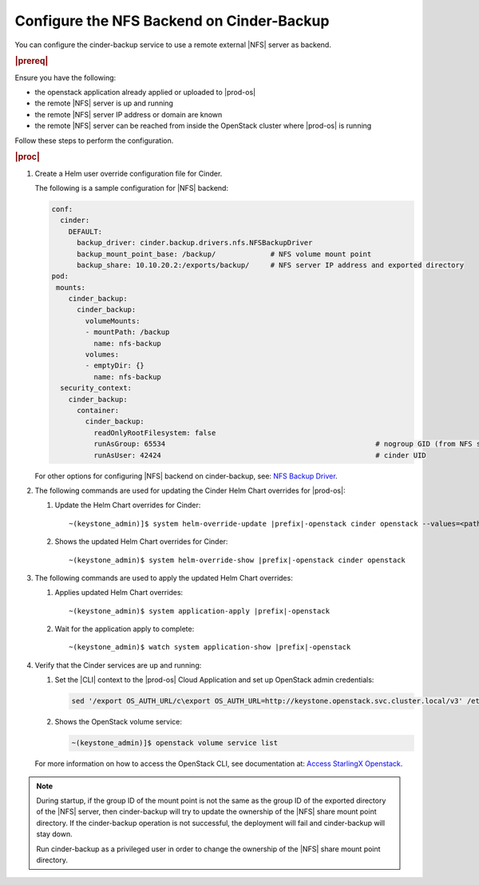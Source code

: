 ..
.. _configure-the-nfs-backend-on-cinder-backup:

==========================================
Configure the NFS Backend on Cinder-Backup
==========================================

You can configure the cinder-backup service to use a remote external |NFS| server as backend.

.. rubric:: |prereq|

Ensure you have the following:

* the openstack application already applied or uploaded to |prod-os|
* the remote |NFS| server is up and running
* the remote |NFS| server IP address or domain are known
* the remote |NFS| server can be reached from inside the OpenStack cluster where |prod-os| is running

Follow these steps to perform the configuration.

.. rubric:: |proc|

#.  Create a Helm user override configuration file for Cinder.

    The following is a sample configuration for |NFS| backend:

    .. code-block:: none

        conf:
          cinder:
            DEFAULT:
              backup_driver: cinder.backup.drivers.nfs.NFSBackupDriver
              backup_mount_point_base: /backup/             # NFS volume mount point
              backup_share: 10.10.20.2:/exports/backup/     # NFS server IP address and exported directory
        pod:
         mounts:
            cinder_backup:
              cinder_backup:
                volumeMounts:
                - mountPath: /backup
                  name: nfs-backup
                volumes:
                - emptyDir: {}
                  name: nfs-backup
          security_context:
            cinder_backup:
              container:
                cinder_backup:
                  readOnlyRootFilesystem: false
                  runAsGroup: 65534                                                  # nogroup GID (from NFS server)
                  runAsUser: 42424                                                   # cinder UID

    For other options for configuring |NFS| backend on cinder-backup, see:
    `NFS Backup Driver <https://docs.openstack.org/cinder/wallaby/configuration/block-storage/backup/nfs-backup-driver.html>`__.

#.  The following commands are used for updating the Cinder Helm Chart overrides for |prod-os|:

    #. Update the Helm Chart overrides for Cinder:

       .. parsed-literal::

           ~(keystone_admin)]$ system helm-override-update |prefix|-openstack cinder openstack --values=\<path/to/override/file\>

    #. Shows the updated Helm Chart overrides for Cinder:

       .. parsed-literal::

           ~(keystone_admin)$ system helm-override-show |prefix|-openstack cinder openstack

#.  The following commands are used to apply the updated Helm Chart overrides:

    #. Applies updated Helm Chart overrides:

       .. parsed-literal::

           ~(keystone_admin)$ system application-apply |prefix|-openstack

    #. Wait for the application apply to complete:

       .. parsed-literal::

           ~(keystone_admin)$ watch system application-show |prefix|-openstack

#.  Verify that the Cinder services are up and running:

    #. Set the |CLI| context to the |prod-os| Cloud Application and set up
       OpenStack admin credentials:

       .. code-block:: none

           sed '/export OS_AUTH_URL/c\export OS_AUTH_URL=http://keystone.openstack.svc.cluster.local/v3' /etc/platform/openrc > ~/openrc.os source ./openrc.os

    #. Shows the OpenStack volume service:

       .. code-block:: none

           ~(keystone_admin)]$ openstack volume service list

    For more information on how to access the OpenStack CLI, see documentation at:
    `Access StarlingX Openstack <https://docs.starlingx.io/deploy_install_guides/r5_release/openstack/access.html>`__.

.. note::

    During startup, if the group ID of the mount point is not the same as the
    group ID of the exported directory of the |NFS| server, then cinder-backup
    will try to update the ownership of the |NFS| share mount point directory.
    If the cinder-backup operation is not successful, the deployment will fail
    and cinder-backup will stay down.

    Run cinder-backup as a privileged user in order to change the ownership
    of the |NFS| share mount point directory.




